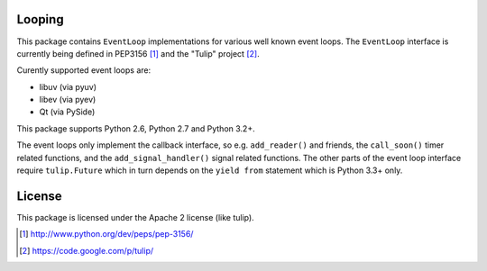 Looping
=======

This package contains ``EventLoop`` implementations for various well known
event loops. The ``EventLoop`` interface is currently being defined in PEP3156
[1]_ and the "Tulip" project [2]_.

Curently supported event loops are:

* libuv (via pyuv)
* libev (via pyev)
* Qt (via PySide)

This package supports Python 2.6, Python 2.7 and Python 3.2+.

The event loops only implement the callback interface, so e.g. ``add_reader()``
and friends, the ``call_soon()`` timer related functions, and the
``add_signal_handler()`` signal related functions. The other parts of the event
loop interface require ``tulip.Future`` which in turn depends on the ``yield
from`` statement which is Python 3.3+ only.

License
=======

This package is licensed under the Apache 2 license (like tulip).

.. [1] http://www.python.org/dev/peps/pep-3156/
.. [2] https://code.google.com/p/tulip/
